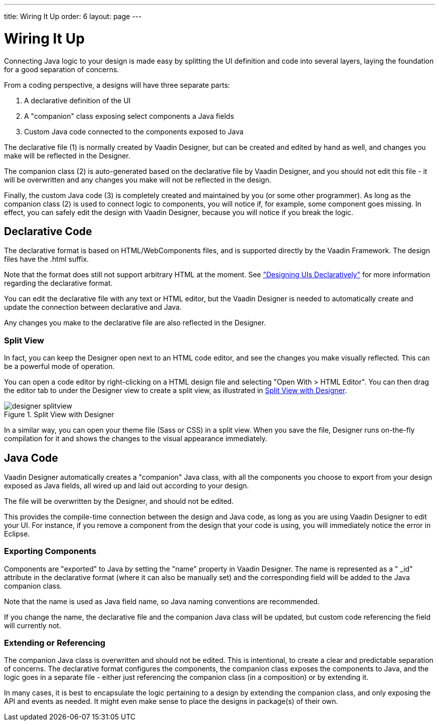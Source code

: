 ---
title: Wiring It Up
order: 6
layout: page
---

[[designer.wiring]]
= Wiring It Up

Connecting Java logic to your design is made easy by splitting the UI definition
and code into several layers, laying the foundation for a good separation of
concerns.

From a coding perspective, a designs will have three separate parts:

. A declarative definition of the UI
. A "companion" class exposing select components a Java fields
. Custom Java code connected to the components exposed to Java

The declarative file (1) is normally created by Vaadin Designer, but can be
created and edited by hand as well, and changes you make will be reflected in
the Designer.

The companion class (2) is auto-generated based on the declarative file by
Vaadin Designer, and you should not edit this file - it will be overwritten and
any changes you make will not be reflected in the design.

Finally, the custom Java code (3) is completely created and maintained by you
(or some other programmer). As long as the companion class (2) is used to
connect logic to components, you will notice if, for example, some component
goes missing. In effect, you can safely edit the design with Vaadin Designer,
because you will notice if you break the logic.

[[designer.wiring.declarative]]
== Declarative Code

The declarative format is based on HTML/WebComponents files, and is supported
directly by the Vaadin Framework. The design files have the [filename]#.html#
suffix.

Note that the format does still not support arbitrary HTML at the moment. See
<<dummy/../../framework/application/application-declarative#application.declarative,"Designing
UIs Declaratively">> for more information regarding the declarative format.

You can edit the declarative file with any text or HTML editor, but the Vaadin
Designer is needed to automatically create and update the connection between
declarative and Java.

Any changes you make to the declarative file are also reflected in the Designer.

[[designer.wiring.declarative.splitview]]
=== Split View

In fact, you can keep the Designer open next to an HTML code editor, and see the
changes you make visually reflected. This can be a powerful mode of operation.

You can open a code editor by right-clicking on a HTML design file and selecting
"Open With > HTML Editor". You can then drag the editor tab to under the
Designer view to create a split view, as illustrated in
<<figure.designer.wiring.declarative.splitview>>.

[[figure.designer.wiring.declarative.splitview]]
.Split View with Designer
image::img/designer-splitview.png[]

In a similar way, you can open your theme file (Sass or CSS) in a split view.
When you save the file, Designer runs on-the-fly compilation for it and shows
the changes to the visual appearance immediately.



[[designer.wiring.java]]
== Java Code

Vaadin Designer automatically creates a "companion" Java class, with all the
components you choose to export from your design exposed as Java fields, all
wired up and laid out according to your design.

The file will be overwritten by the Designer, and should not be edited.

This provides the compile-time connection between the design and Java code, as
long as you are using Vaadin Designer to edit your UI. For instance, if you
remove a component from the design that your code is using, you will immediately
notice the error in Eclipse.

[[designer.wiring.java.exporting]]
=== Exporting Components

Components are "exported" to Java by setting the "name" property in Vaadin
Designer. The name is represented as a " [literal]#++_id++#" attribute in the
declarative format (where it can also be manually set) and the corresponding
field will be added to the Java companion class.

Note that the name is used as Java field name, so Java naming conventions are
recommended.

If you change the name, the declarative file and the companion Java class will
be updated, but custom code referencing the field will currently not.


[[designer.wiring.java.extending]]
=== Extending or Referencing

The companion Java class is overwritten and should not be edited. This is
intentional, to create a clear and predictable separation of concerns. The
declarative format configures the components, the companion class exposes the
components to Java, and the logic goes in a separate file - either just
referencing the companion class (in a composition) or by extending it.

In many cases, it is best to encapsulate the logic pertaining to a design by
extending the companion class, and only exposing the API and events as needed.
It might even make sense to place the designs in package(s) of their own.





